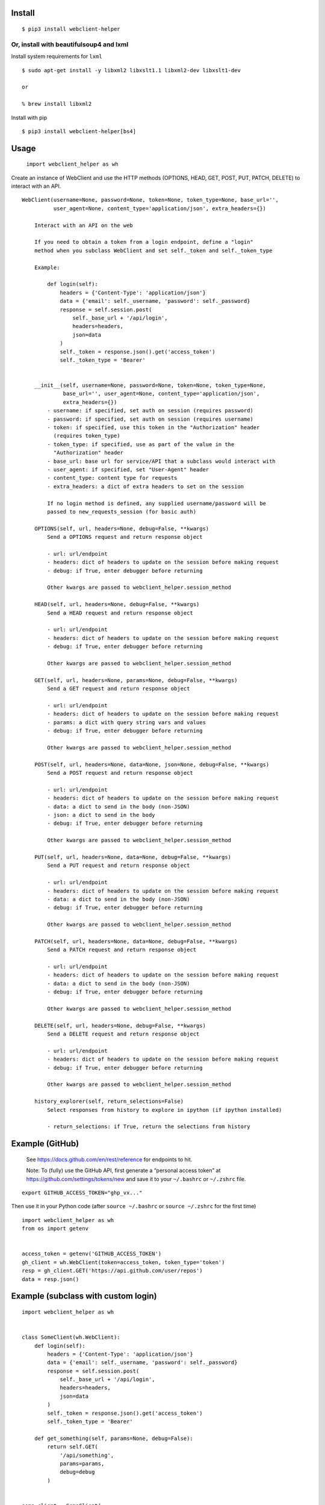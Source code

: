Install
-------

::

   $ pip3 install webclient-helper

Or, install with beautifulsoup4 and lxml
^^^^^^^^^^^^^^^^^^^^^^^^^^^^^^^^^^^^^^^^

Install system requirements for ``lxml``

::

   $ sudo apt-get install -y libxml2 libxslt1.1 libxml2-dev libxslt1-dev

   or

   % brew install libxml2

Install with pip

::

   $ pip3 install webclient-helper[bs4]

Usage
-----

   ``import webclient_helper as wh``

Create an instance of WebClient and use the HTTP methods (OPTIONS, HEAD,
GET, POST, PUT, PATCH, DELETE) to interact with an API.

::

   WebClient(username=None, password=None, token=None, token_type=None, base_url='',
             user_agent=None, content_type='application/json', extra_headers={})

       Interact with an API on the web

       If you need to obtain a token from a login endpoint, define a "login"
       method when you subclass WebClient and set self._token and self._token_type

       Example:

           def login(self):
               headers = {'Content-Type': 'application/json'}
               data = {'email': self._username, 'password': self._password}
               response = self.session.post(
                   self._base_url + '/api/login',
                   headers=headers,
                   json=data
               )
               self._token = response.json().get('access_token')
               self._token_type = 'Bearer'


       __init__(self, username=None, password=None, token=None, token_type=None,
                base_url='', user_agent=None, content_type='application/json',
                extra_headers={})
           - username: if specified, set auth on session (requires password)
           - password: if specified, set auth on session (requires username)
           - token: if specified, use this token in the "Authorization" header
             (requires token_type)
           - token_type: if specified, use as part of the value in the
             "Authorization" header
           - base_url: base url for service/API that a subclass would interact with
           - user_agent: if specified, set "User-Agent" header
           - content_type: content type for requests
           - extra_headers: a dict of extra headers to set on the session

           If no login method is defined, any supplied username/password will be
           passed to new_requests_session (for basic auth)

       OPTIONS(self, url, headers=None, debug=False, **kwargs)
           Send a OPTIONS request and return response object

           - url: url/endpoint
           - headers: dict of headers to update on the session before making request
           - debug: if True, enter debugger before returning

           Other kwargs are passed to webclient_helper.session_method

       HEAD(self, url, headers=None, debug=False, **kwargs)
           Send a HEAD request and return response object

           - url: url/endpoint
           - headers: dict of headers to update on the session before making request
           - debug: if True, enter debugger before returning

           Other kwargs are passed to webclient_helper.session_method

       GET(self, url, headers=None, params=None, debug=False, **kwargs)
           Send a GET request and return response object

           - url: url/endpoint
           - headers: dict of headers to update on the session before making request
           - params: a dict with query string vars and values
           - debug: if True, enter debugger before returning

           Other kwargs are passed to webclient_helper.session_method

       POST(self, url, headers=None, data=None, json=None, debug=False, **kwargs)
           Send a POST request and return response object

           - url: url/endpoint
           - headers: dict of headers to update on the session before making request
           - data: a dict to send in the body (non-JSON)
           - json: a dict to send in the body
           - debug: if True, enter debugger before returning

           Other kwargs are passed to webclient_helper.session_method

       PUT(self, url, headers=None, data=None, debug=False, **kwargs)
           Send a PUT request and return response object

           - url: url/endpoint
           - headers: dict of headers to update on the session before making request
           - data: a dict to send in the body (non-JSON)
           - debug: if True, enter debugger before returning

           Other kwargs are passed to webclient_helper.session_method

       PATCH(self, url, headers=None, data=None, debug=False, **kwargs)
           Send a PATCH request and return response object

           - url: url/endpoint
           - headers: dict of headers to update on the session before making request
           - data: a dict to send in the body (non-JSON)
           - debug: if True, enter debugger before returning

           Other kwargs are passed to webclient_helper.session_method

       DELETE(self, url, headers=None, debug=False, **kwargs)
           Send a DELETE request and return response object

           - url: url/endpoint
           - headers: dict of headers to update on the session before making request
           - debug: if True, enter debugger before returning

           Other kwargs are passed to webclient_helper.session_method

       history_explorer(self, return_selections=False)
           Select responses from history to explore in ipython (if ipython installed)

           - return_selections: if True, return the selections from history

Example (GitHub)
----------------

   See https://docs.github.com/en/rest/reference for endpoints to hit.

   Note: To (fully) use the GitHub API, first generate a “personal
   access token” at https://github.com/settings/tokens/new and save it
   to your ``~/.bashrc`` or ``~/.zshrc`` file.

::

   export GITHUB_ACCESS_TOKEN="ghp_vx..."

Then use it in your Python code (after ``source ~/.bashrc`` or
``source ~/.zshrc`` for the first time)

::

   import webclient_helper as wh
   from os import getenv


   access_token = getenv('GITHUB_ACCESS_TOKEN')
   gh_client = wh.WebClient(token=access_token, token_type='token')
   resp = gh_client.GET('https://api.github.com/user/repos')
   data = resp.json()

Example (subclass with custom login)
------------------------------------

::

   import webclient_helper as wh


   class SomeClient(wh.WebClient):
       def login(self):
           headers = {'Content-Type': 'application/json'}
           data = {'email': self._username, 'password': self._password}
           response = self.session.post(
               self._base_url + '/api/login',
               headers=headers,
               json=data
           )
           self._token = response.json().get('access_token')
           self._token_type = 'Bearer'

       def get_something(self, params=None, debug=False):
           return self.GET(
               '/api/something',
               params=params,
               debug=debug
           )


   some_client = SomeClient(
       username='myuser',
       password='mypass',
       base_url='https://somewhere.com',
   )

   something1 = some_client.get_something(params={'x': 1, 'y': 5})
   something2 = some_client.get_something(params={'x': 2, 'y': 10})
